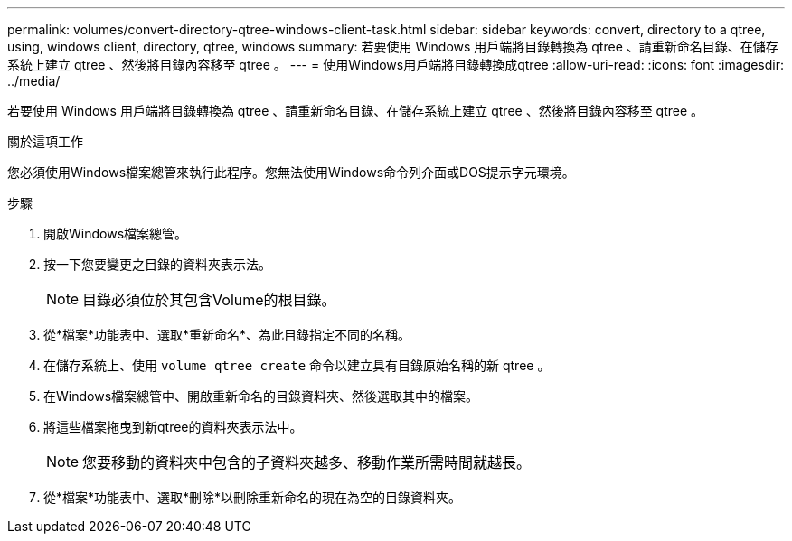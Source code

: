 ---
permalink: volumes/convert-directory-qtree-windows-client-task.html 
sidebar: sidebar 
keywords: convert, directory to a qtree, using, windows client, directory, qtree, windows 
summary: 若要使用 Windows 用戶端將目錄轉換為 qtree 、請重新命名目錄、在儲存系統上建立 qtree 、然後將目錄內容移至 qtree 。 
---
= 使用Windows用戶端將目錄轉換成qtree
:allow-uri-read: 
:icons: font
:imagesdir: ../media/


[role="lead"]
若要使用 Windows 用戶端將目錄轉換為 qtree 、請重新命名目錄、在儲存系統上建立 qtree 、然後將目錄內容移至 qtree 。

.關於這項工作
您必須使用Windows檔案總管來執行此程序。您無法使用Windows命令列介面或DOS提示字元環境。

.步驟
. 開啟Windows檔案總管。
. 按一下您要變更之目錄的資料夾表示法。
+
[NOTE]
====
目錄必須位於其包含Volume的根目錄。

====
. 從*檔案*功能表中、選取*重新命名*、為此目錄指定不同的名稱。
. 在儲存系統上、使用 `volume qtree create` 命令以建立具有目錄原始名稱的新 qtree 。
. 在Windows檔案總管中、開啟重新命名的目錄資料夾、然後選取其中的檔案。
. 將這些檔案拖曳到新qtree的資料夾表示法中。
+
[NOTE]
====
您要移動的資料夾中包含的子資料夾越多、移動作業所需時間就越長。

====
. 從*檔案*功能表中、選取*刪除*以刪除重新命名的現在為空的目錄資料夾。

